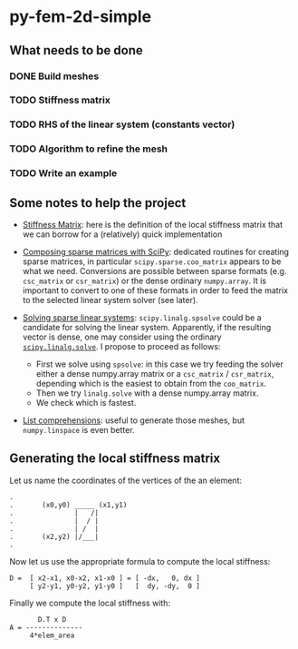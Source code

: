 * py-fem-2d-simple
** What needs to be done
*** DONE Build meshes
*** TODO Stiffness matrix
*** TODO RHS of the linear system (constants vector)
*** TODO Algorithm to refine the mesh
*** TODO Write an example

** Some notes to help the project

- [[https://en.wikipedia.org/wiki/Stiffness_matrix][Stiffness Matrix]]: here is the definition of the local stiffness matrix that we
  can borrow for a (relatively) quick implementation

- [[https://scipy.github.io/old-wiki/pages/SciPyPackages/Sparse.html][Composing sparse matrices with SciPy]]: dedicated routines for creating sparse
  matrices, in particular ~scipy.sparse.coo_matrix~ appears to be what we need.
  Conversions are possible between sparse formats (e.g. ~csc_matrix~ or
  ~csr_matrix~) or the dense ordinary ~numpy.array~.  It is important to convert
  to one of these formats in order to feed the matrix to the selected linear
  system solver (see later).

- [[https://docs.scipy.org/doc/scipy/reference/sparse.linalg.html][Solving sparse linear systems]]: ~scipy.linalg.spsolve~ could be a candidate for
  solving the linear system. Apparently, if the resulting vector is dense, one
  may consider using the ordinary [[https://docs.scipy.org/doc/scipy/reference/generated/scipy.linalg.solve.html][~scipy.linalg.solve~]].  I propose to proceed as
  follows:
  + First we solve using ~spsolve~: in this case we try feeding the solver
    either a dense numpy.array matrix or a ~csc_matrix~ / ~csr_matrix~, depending
    which is the easiest to obtain from the ~coo_matrix~.
  + Then we try ~linalg.solve~ with a dense numpy.array matrix.
  + We check which is fastest.

- [[https://docs.python.org/3/tutorial/datastructures.html#list-comprehensions][List comprehensions]]: useful to generate those meshes, but ~numpy.linspace~ is
  even better.

** Generating the local stiffness matrix

Let us name the coordinates of the vertices of the an element:

#+BEGIN_EXAMPLE
.
.       (x0,y0) _____ (x1,y1)
.               |   /|
.               |  / |
.               | /  |
.       (x2,y2) |/___|
.
#+END_EXAMPLE

Now let us use the appropriate formula to compute the local stiffness:

#+BEGIN_EXAMPLE
D =  [ x2-x1, x0-x2, x1-x0 ] = [ -dx,   0, dx ]
     [ y2-y1, y0-y2, y1-y0 ]   [  dy, -dy,  0 ]
#+END_EXAMPLE
# \begin{equation}
# \mathbf D = 
# \begin{bmatrix}
# x_2-x_1 & x_0-x_2 & x_1-x_0 \\
# y_2-y_1 & y_0-y_2 & y_1-y_0
# \end{bmatrix} =
# \begin{bmatrix}
# -\mathrm dx & 0           & \mathrm dx \\
#  \mathrm dy & -\mathrm dy & 0
# \end{bmatrix}
# \end{equation}

Finally we compute the local stiffness with:

# \begin{equation}
# \mathbf A = \frac{\mathbf D^T \mathbf D}{4 ~ \mathrm{area}(T)}
# \end{equation}

#+BEGIN_EXAMPLE
       D.T x D
A = --------------
     4*elem_area
#+END_EXAMPLE

